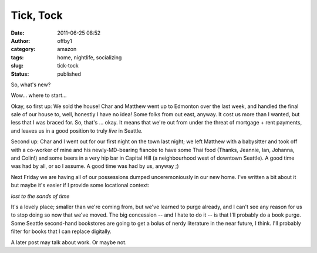 Tick, Tock
##########
:date: 2011-06-25 08:52
:author: offby1
:category: amazon
:tags: home, nightlife, socializing
:slug: tick-tock
:status: published

So, what's new?

Wow... where to start...

Okay, so first up: We sold the house! Char and Matthew went up to
Edmonton over the last week, and handled the final sale of our house to,
well, honestly I have no idea! Some folks from out east, anyway. It cost
us more than I wanted, but less that I was braced for. So, that's ...
okay. It means that we're out from under the threat of mortgage + rent
payments, and leaves us in a good position to truly *live* in Seattle.

Second up: Char and I went out for our first night on the town last
night; we left Matthew with a babysitter and took off with a co-worker
of mine and his newly-MD-bearing fiancée to have some Thai food (Thanks,
Jeannie, Ian, Johanna, and Colin!) and some beers in a very hip bar in
Capital Hill (a neighbourhood west of downtown Seattle). A good time was
had by all, or so I assume. A good time was had by us, anyway ;)

Next Friday we are having all of our possessions dumped unceremoniously
in our new home. I've written a bit about it but maybe it's easier if I
provide some locational context:

*lost to the sands of time*

It's a lovely place; smaller than we're coming from, but we've learned
to purge already, and I can't see any reason for us to stop doing so now
that we've moved. The big concession -- and I hate to do it -- is that
I'll probably do a book purge. Some Seattle second-hand bookstores are
going to get a bolus of nerdy literature in the near future, I think.
I'll probably filter for books that I can replace digitally.

A later post may talk about work. Or maybe not.
